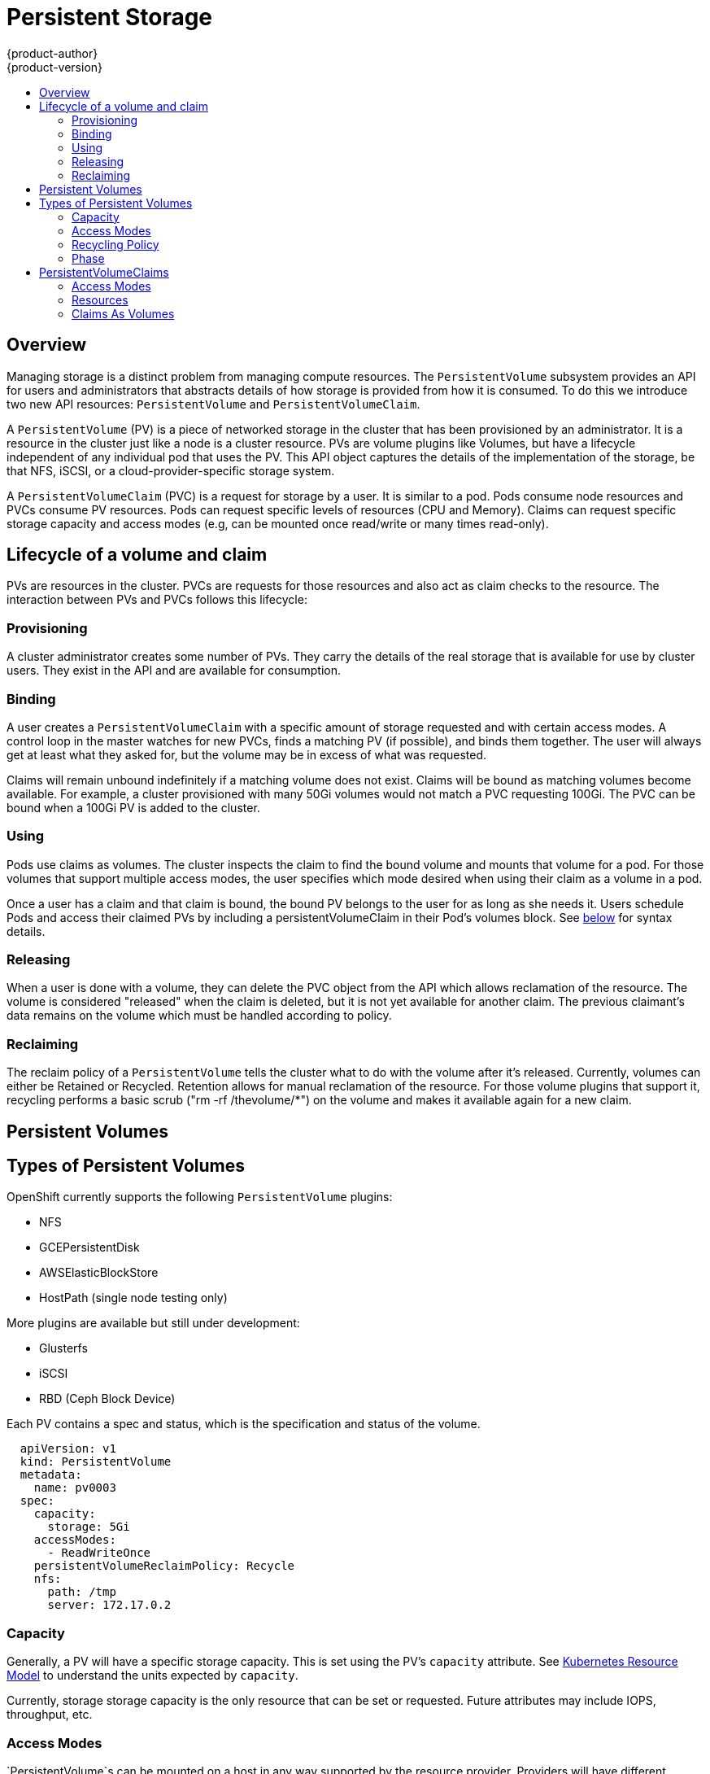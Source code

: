 = Persistent Storage
{product-author}
{product-version}
:data-uri:
:icons:
:experimental:
:toc: macro
:toc-title:

toc::[]

== Overview

Managing storage is a distinct problem from managing compute resources. The `PersistentVolume` subsystem provides an API for users and administrators that abstracts details of how storage is provided from how it is consumed.  To do this we introduce two new API resources:  `PersistentVolume` and `PersistentVolumeClaim`.

A `PersistentVolume` (PV) is a piece of networked storage in the cluster that has been provisioned by an administrator.  It is a resource in the cluster just like a node is a cluster resource.   PVs are volume plugins like Volumes, but have a lifecycle independent of any individual pod that uses the PV.  This API object captures the details of the implementation of the storage, be that NFS, iSCSI, or a cloud-provider-specific storage system.

A `PersistentVolumeClaim` (PVC) is a request for storage by a user.  It is similar to a pod.  Pods consume node resources and PVCs consume PV resources.  Pods can request specific levels of resources (CPU and Memory).  Claims can request specific storage capacity and access modes (e.g, can be mounted once read/write or many times read-only).

== Lifecycle of a volume and claim

PVs are resources in the cluster.  PVCs are requests for those resources and also act as claim checks to the resource.  The interaction between PVs and PVCs follows this lifecycle:

=== Provisioning

A cluster administrator creates some number of PVs. They carry the details of the real storage that is available for use by cluster users.  They exist in the API and are available for consumption.

=== Binding

A user creates a `PersistentVolumeClaim` with a specific amount of storage requested and with certain access modes.  A control loop in the master watches for new PVCs, finds a matching PV (if possible), and binds them together.  The user will always get at least what they asked for, but the volume may be in excess of what was requested.

Claims will remain unbound indefinitely if a matching volume does not exist.  Claims will be bound as matching volumes become available.  For example, a cluster provisioned with many 50Gi volumes would not match a PVC requesting 100Gi.  The PVC can be bound when a 100Gi PV is added to the cluster.

=== Using

Pods use claims as volumes. The cluster inspects the claim to find the bound volume and mounts that volume for a pod.  For those volumes that support multiple access modes, the user specifies which mode desired when using their claim as a volume in a pod.

Once a user has a claim and that claim is bound, the bound PV belongs to the user for as long as she needs it. Users schedule Pods and access their claimed PVs by including a persistentVolumeClaim in their Pod's volumes block. See link:#claims-as-volumes[below] for syntax details.

=== Releasing

When a user is done with a volume, they can delete the PVC object from the API which allows reclamation of the resource.  The volume is considered "released" when the claim is deleted, but it is not yet available for another claim.  The previous claimant's data remains on the volume which must be handled according to policy.

=== Reclaiming

The reclaim policy of a `PersistentVolume` tells the cluster what to do with the volume after it's released.  Currently, volumes can either be Retained or Recycled.  Retention allows for manual reclamation of the resource.  For those volume plugins that support it, recycling performs a basic scrub ("rm -rf /thevolume/*") on the volume and makes it available again for a new claim.

== Persistent Volumes

== Types of Persistent Volumes

OpenShift currently supports the following `PersistentVolume` plugins:

* NFS
* GCEPersistentDisk
* AWSElasticBlockStore
* HostPath (single node testing only)

More plugins are available but still under development:

* Glusterfs
* iSCSI
* RBD (Ceph Block Device)

Each PV contains a spec and status, which is the specification and status of the volume.

```

  apiVersion: v1
  kind: PersistentVolume
  metadata:
    name: pv0003
  spec:
    capacity:
      storage: 5Gi
    accessModes:
      - ReadWriteOnce
    persistentVolumeReclaimPolicy: Recycle
    nfs:
      path: /tmp
      server: 172.17.0.2

```

=== Capacity

Generally, a PV will have a specific storage capacity.  This is set using the PV's `capacity` attribute.  See link:https://github.com/GoogleCloudPlatform/kubernetes/blob/master/docs/design/resources.md[Kubernetes Resource Model] to understand the units expected by `capacity`.

Currently, storage storage capacity is the only resource that can be set or requested.  Future attributes may include IOPS, throughput, etc.

=== Access Modes

`PersistentVolume`s can be mounted on a host in any way supported by the resource provider.  Providers will have different capabilities and each PV's access modes are set to the specific modes supported by that particular volume.  For example, NFS can support multiple read/write clients, but a specific NFS PV might be exported on the server as read-only.  Each PV gets its own set of access modes describing that specific PV's capabilities.

The access modes are:

* ReadWriteOnce -- the volume can be mounted as read-write by a single node
* ReadOnlyMany -- the volume can be mounted read-only by many nodes
* ReadWriteMany -- the volume can be mounted as read-write by many nodes

In the CLI, the access modes are abbreviated to:

* RWO - ReadWriteOnce
* ROX - ReadOnlyMany
* RWX - ReadWriteMany

[Important]
===
A volume can only be mounted using one access mode at a time, even if it supports many.  For example, a GCEPersistentDisk can be mounted as ReadWriteOnce by a single node or ReadOnlyMany by many nodes, but not at the same time.
===

=== Recycling Policy

Current recycling policies are:

* Retain -- manual reclamation
* Recycle -- basic scrub ("rm -rf /thevolume/*")

Currently, NFS and HostPath support recycling.

=== Phase

A volume will be in one of the following phases:

* Available -- a free resource that is not yet bound to a claim
* Bound -- the volume is bound to a claim
* Released -- the claim has been deleted, but the resource is not yet reclaimed by the cluster
* Failed -- the volume has failed its automatic reclamation

The CLI will show the name of the PVC bound to the PV.

== PersistentVolumeClaims

Each PVC contains a spec and status, which is the specification and status of the claim.

```

kind: PersistentVolumeClaim
apiVersion: v1
metadata:
  name: myclaim
spec:
  accessModes:
    - ReadWriteOnce
  resources:
    requests:
      storage: 8Gi

```

=== Access Modes

Claims use the same conventions as volumes when requesting storage with specific access modes.

=== Resources

Claims, like pods, can request specific quantities of a resource.  In this case, the request is for storage.  The same link:https://github.com/GoogleCloudPlatform/kubernetes/blob/master/docs/design/resources.md[resource model] applies to both volumes and claims.

=== Claims As Volumes

Pods access storage by using the claim as a volume.  Claims must exist in the same namespace as the pod using the claim.  The cluster finds the claim in the pod's namespace and uses it to get the `PersistentVolume` backing the claim.  The volume is then mounted to the host and into the pod.

```

kind: Pod
apiVersion: v1
metadata:
  name: mypod
spec:
  containers:
    - name: myfrontend
      image: dockerfile/nginx
      volumeMounts:
      - mountPath: "/var/www/html"
        name: mypd
  volumes:
    - name: mypd
      persistentVolumeClaim:
        claimName: myclaim

```

